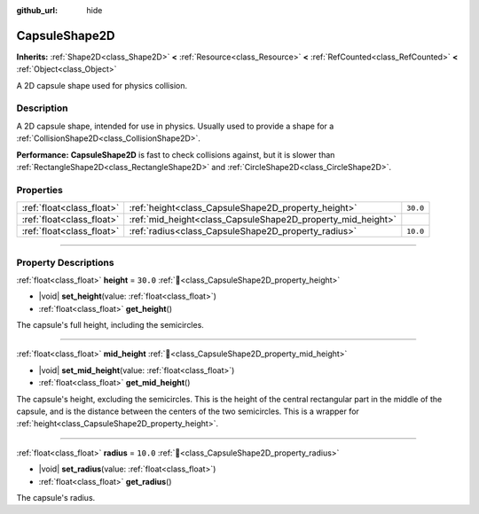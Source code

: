 :github_url: hide

.. DO NOT EDIT THIS FILE!!!
.. Generated automatically from Godot engine sources.
.. Generator: https://github.com/godotengine/godot/tree/master/doc/tools/make_rst.py.
.. XML source: https://github.com/godotengine/godot/tree/master/doc/classes/CapsuleShape2D.xml.

.. _class_CapsuleShape2D:

CapsuleShape2D
==============

**Inherits:** :ref:`Shape2D<class_Shape2D>` **<** :ref:`Resource<class_Resource>` **<** :ref:`RefCounted<class_RefCounted>` **<** :ref:`Object<class_Object>`

A 2D capsule shape used for physics collision.

.. rst-class:: classref-introduction-group

Description
-----------

A 2D capsule shape, intended for use in physics. Usually used to provide a shape for a :ref:`CollisionShape2D<class_CollisionShape2D>`.

\ **Performance:** **CapsuleShape2D** is fast to check collisions against, but it is slower than :ref:`RectangleShape2D<class_RectangleShape2D>` and :ref:`CircleShape2D<class_CircleShape2D>`.

.. rst-class:: classref-reftable-group

Properties
----------

.. table::
   :widths: auto

   +---------------------------+-------------------------------------------------------------+----------+
   | :ref:`float<class_float>` | :ref:`height<class_CapsuleShape2D_property_height>`         | ``30.0`` |
   +---------------------------+-------------------------------------------------------------+----------+
   | :ref:`float<class_float>` | :ref:`mid_height<class_CapsuleShape2D_property_mid_height>` |          |
   +---------------------------+-------------------------------------------------------------+----------+
   | :ref:`float<class_float>` | :ref:`radius<class_CapsuleShape2D_property_radius>`         | ``10.0`` |
   +---------------------------+-------------------------------------------------------------+----------+

.. rst-class:: classref-section-separator

----

.. rst-class:: classref-descriptions-group

Property Descriptions
---------------------

.. _class_CapsuleShape2D_property_height:

.. rst-class:: classref-property

:ref:`float<class_float>` **height** = ``30.0`` :ref:`🔗<class_CapsuleShape2D_property_height>`

.. rst-class:: classref-property-setget

- |void| **set_height**\ (\ value\: :ref:`float<class_float>`\ )
- :ref:`float<class_float>` **get_height**\ (\ )

The capsule's full height, including the semicircles.

.. rst-class:: classref-item-separator

----

.. _class_CapsuleShape2D_property_mid_height:

.. rst-class:: classref-property

:ref:`float<class_float>` **mid_height** :ref:`🔗<class_CapsuleShape2D_property_mid_height>`

.. rst-class:: classref-property-setget

- |void| **set_mid_height**\ (\ value\: :ref:`float<class_float>`\ )
- :ref:`float<class_float>` **get_mid_height**\ (\ )

The capsule's height, excluding the semicircles. This is the height of the central rectangular part in the middle of the capsule, and is the distance between the centers of the two semicircles. This is a wrapper for :ref:`height<class_CapsuleShape2D_property_height>`.

.. rst-class:: classref-item-separator

----

.. _class_CapsuleShape2D_property_radius:

.. rst-class:: classref-property

:ref:`float<class_float>` **radius** = ``10.0`` :ref:`🔗<class_CapsuleShape2D_property_radius>`

.. rst-class:: classref-property-setget

- |void| **set_radius**\ (\ value\: :ref:`float<class_float>`\ )
- :ref:`float<class_float>` **get_radius**\ (\ )

The capsule's radius.

.. |virtual| replace:: :abbr:`virtual (This method should typically be overridden by the user to have any effect.)`
.. |const| replace:: :abbr:`const (This method has no side effects. It doesn't modify any of the instance's member variables.)`
.. |vararg| replace:: :abbr:`vararg (This method accepts any number of arguments after the ones described here.)`
.. |constructor| replace:: :abbr:`constructor (This method is used to construct a type.)`
.. |static| replace:: :abbr:`static (This method doesn't need an instance to be called, so it can be called directly using the class name.)`
.. |operator| replace:: :abbr:`operator (This method describes a valid operator to use with this type as left-hand operand.)`
.. |bitfield| replace:: :abbr:`BitField (This value is an integer composed as a bitmask of the following flags.)`
.. |void| replace:: :abbr:`void (No return value.)`
